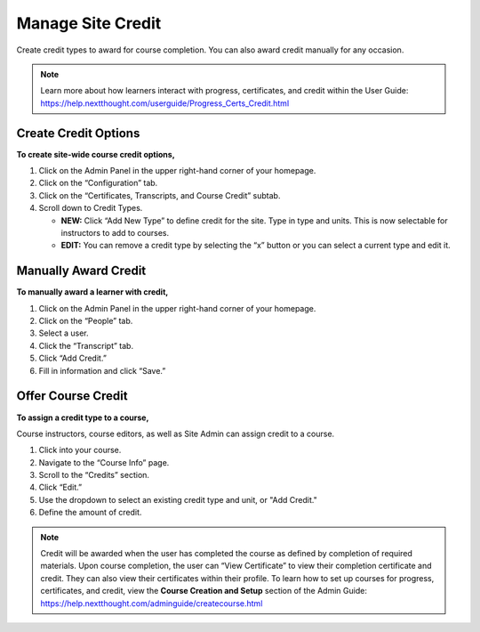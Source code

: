 -------------------
Manage Site Credit
-------------------

Create credit types to award for course completion. You can also award credit manually for any occasion.

.. note:: Learn more about how learners interact with progress, certificates, and credit within the User Guide: https://help.nextthought.com/userguide/Progress_Certs_Credit.html

Create Credit Options
---------------------

**To create site-wide course credit options,**

1. Click on the Admin Panel in the upper right-hand corner of your homepage.
2. Click on the “Configuration” tab.
3. Click on the “Certificates, Transcripts, and Course Credit” subtab.
4. Scroll down to Credit Types.

   - **NEW:** Click “Add New Type” to define credit for the site. Type in type and units. This is now selectable for instructors to add to courses.
   - **EDIT:** You can remove a credit type by selecting the “x” button or you can select a current type and edit it.

.. image:: images/admincredcreation.png

Manually Award Credit
---------------------

**To manually award a learner with credit,**

1. Click on the Admin Panel in the upper right-hand corner of your homepage.
2. Click on the “People” tab.
3. Select a user.
4. Click the “Transcript” tab.
5. Click “Add Credit.”
6. Fill in information and click “Save.”

.. image:: images/adminawardcred3.png
.. image:: images/adminawardcredinfo.png
   :scale: 50
   
Offer Course Credit
--------------------

**To assign a credit type to a course,**

Course instructors, course editors, as well as Site Admin can assign credit to a course.

1. Click into your course.
2. Navigate to the “Course Info” page.
3. Scroll to the “Credits” section.
4. Click “Edit.”
5. Use the dropdown to select an existing credit type and unit, or "Add Credit."
6. Define the amount of credit.

.. image:: images/coursecred.png

.. note:: Credit will be awarded when the user has completed the course as defined by completion of required materials. Upon course completion, the user can “View Certificate” to view their completion certificate and credit. They can also view their certificates within their profile. To learn how to set up courses for progress, certificates, and credit, view the **Course Creation and Setup** section of the Admin Guide: https://help.nextthought.com/adminguide/createcourse.html